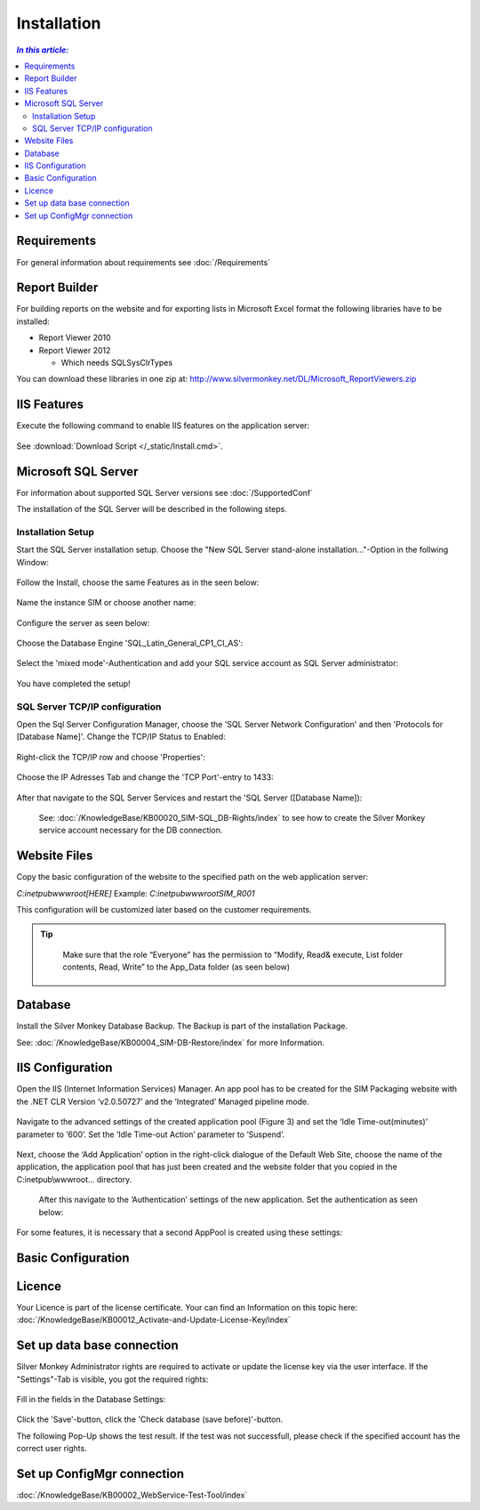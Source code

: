 Installation
=============

.. contents:: `In this article:`
    :depth: 2
    :local:
    

Requirements
----------------------------
For general information about requirements see :doc:`/Requirements`

Report Builder
----------------------------
For building reports on the website and for exporting lists in Microsoft Excel format the following libraries have to be installed:

- Report Viewer 2010
- Report Viewer 2012

  - Which needs SQLSysClrTypes

You can download these libraries in one zip at: http://www.silvermonkey.net/DL/Microsoft_ReportViewers.zip


IIS Features
----------------------------
Execute the following command to enable IIS features on the application server:

  .. literalinclude:: /_static/Install.cmd
    :language: batch

See :download:`Download Script </_static/Install.cmd>`.


Microsoft SQL Server
----------------------------
For information about supported SQL Server versions see :doc:`/SupportedConf`

The installation of the SQL Server will be described in the following steps.

Installation Setup
^^^^^^^^^^^^^^^^^^^^
Start the SQL Server installation setup.
Choose the "New SQL Server stand-alone installation..."-Option in the follwing Window:

  .. image:: _static/SQLServerInstallation_00.png

Follow the Install, choose the same Features as in the seen below:

  .. image:: _static/SQLServerInstallation_01.png

Name the instance SIM or choose another name:

  .. image:: _static/SQLServerInstallation_02.png

Configure the server as seen below:

  .. image:: _static/SQLServerInstallation_03.png

Choose the Database Engine 'SQL_Latin_General_CP1_CI_AS': 

  .. image:: _static/SQLServerInstallation_04.png

Select the 'mixed mode'-Authentication and add your SQL service account as SQL Server administrator:

  .. image:: _static/SQLServerInstallation_05.png

You have completed the setup!

SQL Server TCP/IP configuration
^^^^^^^^^^^^^^^^^^^^^^^^^^^^^^^^^^^^^^^^

Open the Sql Server Configuration Manager, choose the 'SQL Server Network Configuration' and then 'Protocols for [Database Name]'. Change the  TCP/IP Status to Enabled:

  .. image:: _static/SQLServerInstallation_06.png

Right-click the TCP/IP row and choose 'Properties':

  .. image:: _static/SQLServerInstallation_07.png

Choose the IP Adresses Tab and change the 'TCP Port'-entry to 1433:

  .. image:: _static/SQLServerInstallation_08.png

After that navigate to the SQL Server Services and restart the 'SQL Server ([Database Name]):

  .. image:: _static/SQLServerInstallation_09.png

  See: :doc:`/KnowledgeBase/KB00020_SIM-SQL_DB-Rights/index` to see how to create the Silver Monkey service account necessary for the DB connection. 

Website Files
----------------------------
Copy the basic configuration of the website to the specified path on the web application server:

*C:\inetpub\wwwroot\[HERE]*
Example:
*C:\inetpub\wwwroot\SIM_R001*

This configuration will be customized later based on the customer requirements.

.. tip::
     Make sure that the role “Everyone” has the permission to “Modify, Read& execute, List folder contents, Read, Write” to the App_Data folder (as seen below)

  .. image:: _static/SQL_server_Security_App_Data.png

Database
---------------------------- 
Install the Silver Monkey Database Backup. The Backup is part of the installation Package.

See: :doc:`/KnowledgeBase/KB00004_SIM-DB-Restore/index` for more Information.

IIS Configuration
---------------------------- 

Open the IIS (Internet Information Services) Manager.
An app pool has to be created for the SIM Packaging website with the .NET CLR Version ‘v2.0.50727’ and the ‘Integrated’ Managed pipeline mode.

  .. image:: _static/IIS_Configuration1.png

Navigate to the advanced settings of the created application pool (Figure 3) and set the ‘Idle Time-out(minutes)’ parameter to ‘600’. Set the ‘Idle Time-out Action’ parameter to ‘Suspend’. 

  .. image:: _static/IIS_Configuration2.png

  .. image:: _static/IIS_Configuration3.png

Next, choose the ‘Add Application’ option in the right-click dialogue of the Default Web Site, choose the name of the application, the application pool that has just been created and the website folder that you copied in the C:\inetpub\\wwwroot… directory. 

  .. image:: _static/IIS_Configuration4.png

  .. image:: _static/IIS_Configuration5.png

  After this navigate to the ‘Authentication’ settings of the new application. Set the authentication as seen below:

  .. image:: _static/IIS_Configuration6.png

For some features, it is necessary that a second AppPool is created using these settings: 

  .. image:: _static/IIS_Configuration7.png

Basic Configuration
---------------------------- 

Licence
---------------------------- 
Your Licence is part of the license certificate. Your can find an Information on this topic here:
:doc:`/KnowledgeBase/KB00012_Activate-and-Update-License-Key/index`

Set up data base connection
---------------------------- 
Silver Monkey Administrator rights are required to activate or update the license key via the user interface. If the "Settings"-Tab is visible, you got the required rights:

  .. image:: _static/Activation_Key_Screenshot1.png

Fill in the fields in the Database Settings: 

  .. image:: _static/SQLServerConnection_01.png

Click the 'Save'-button, click the 'Check database (save before)'-button.

The following Pop-Up shows the test result. If the test was not successfull, please check if the specified account has the correct user rights.

Set up ConfigMgr connection
---------------------------- 

:doc:`/KnowledgeBase/KB00002_WebService-Test-Tool/index`